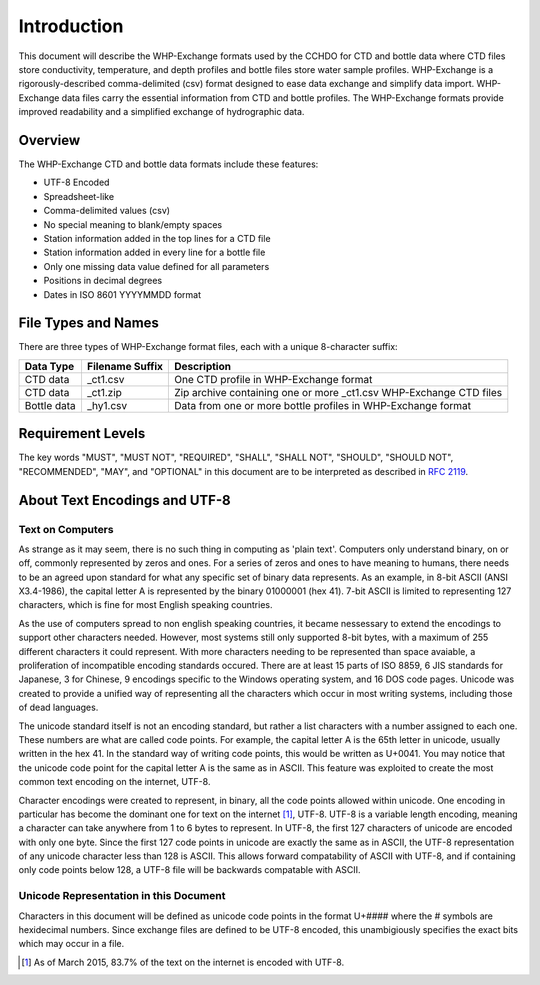 Introduction
================

This document will describe the WHP-Exchange formats used by the CCHDO for CTD and bottle data where CTD files store conductivity, temperature, and depth profiles and bottle files store water sample profiles.
WHP-Exchange is a rigorously-described comma-delimited (csv) format designed to ease data exchange and simplify data import.
WHP-Exchange data files carry the essential information from CTD and bottle profiles.
The WHP-Exchange formats provide improved readability and a simplified exchange of hydrographic data.


Overview
--------
The WHP-Exchange CTD and bottle data formats include these features:

* UTF-8 Encoded
* Spreadsheet-like
* Comma-delimited values (csv)
* No special meaning to blank/empty spaces
* Station information added in the top lines for a CTD file
* Station information added in every line for a bottle file
* Only one missing data value defined for all parameters
* Positions in decimal degrees
* Dates in ISO 8601 YYYYMMDD format


File Types and Names
--------------------
There are three types of WHP-Exchange format files, each with a unique 8-character suffix:

============ ================== ===========
Data Type    Filename Suffix    Description
============ ================== ===========
CTD data     _ct1.csv           One CTD profile in WHP-Exchange format
CTD data     _ct1.zip           Zip archive containing one or more _ct1.csv WHP-Exchange CTD files
Bottle data  _hy1.csv           Data from one or more bottle profiles in WHP-Exchange format
============ ================== ===========

Requirement Levels
------------------
The key words "MUST", "MUST NOT", "REQUIRED", "SHALL", "SHALL NOT",
"SHOULD", "SHOULD NOT", "RECOMMENDED",  "MAY", and "OPTIONAL" in 
this document are to be interpreted as described in :rfc:`2119`.

About Text Encodings and UTF-8
------------------------------

Text on Computers
^^^^^^^^^^^^^^^^^
As strange as it may seem, there is no such thing in computing as 'plain text'.
Computers only understand binary, on or off, commonly represented by zeros and ones.
For a series of zeros and ones to have meaning to humans, there needs to be an agreed upon standard for what any specific set of binary data represents.
As an example, in 8-bit ASCII (ANSI X3.4-1986), the capital letter A is represented by the binary 01000001 (hex 41).
7-bit ASCII is limited to representing 127 characters, which is fine for most English speaking countries.

As the use of computers spread to non english speaking countries, it became nessessary to extend the encodings to support other characters needed.
However, most systems still only supported 8-bit bytes, with a maximum of 255 different characters it could represent.
With more characters needing to be represented than space avaiable, a proliferation of incompatible encoding standards occured.
There are at least 15 parts of ISO 8859, 6 JIS standards for Japanese, 3 for Chinese, 9 encodings specific to the Windows operating system, and 16 DOS code pages.
Unicode was created to provide a unified way of representing all the characters which occur in most writing systems, including those of dead languages.

The unicode standard itself is not an encoding standard, but rather a list characters with a number assigned to each one. 
These numbers are what are called code points.
For example, the capital letter A is the 65th letter in unicode, usually written in the hex 41.
In the standard way of writing code points, this would be written as U+0041.
You may notice that the unicode code point for the capital letter A is the same as in ASCII.
This feature was exploited to create the most common text encoding on the internet, UTF-8.

Character encodings were created to represent, in binary, all the code points allowed within unicode.
One encoding in particular has become the dominant one for text on the internet [#f1]_, UTF-8.
UTF-8 is a variable length encoding, meaning a character can take anywhere from 1 to 6 bytes to represent.
In UTF-8, the first 127 characters of unicode are encoded with only one byte.
Since the first 127 code points in unicode are exactly the same as in ASCII, the UTF-8 representation of any unicode character less than 128 is ASCII.
This allows forward compatability of ASCII with UTF-8, and if containing only code points below 128, a UTF-8 file will be backwards compatable with ASCII.

Unicode Representation in this Document
^^^^^^^^^^^^^^^^^^^^^^^^^^^^^^^^^^^^^^^

Characters in this document will be defined as unicode code points in the format U+#### where the # symbols are hexidecimal numbers.
Since exchange files are defined to be UTF-8 encoded, this unambigiously specifies the exact bits which may occur in a file.


.. [#f1] As of March 2015, 83.7% of the text on the internet is encoded with UTF-8.
